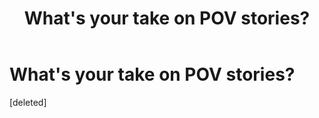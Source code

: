 #+TITLE: What's your take on POV stories?

* What's your take on POV stories?
:PROPERTIES:
:Score: 0
:DateUnix: 1550882625.0
:DateShort: 2019-Feb-23
:FlairText: Discussion
:END:
[deleted]

